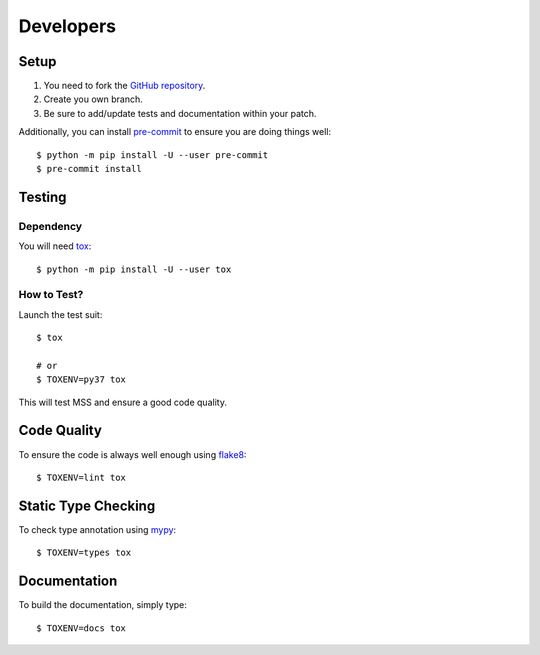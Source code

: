 .. highlight:: console

==========
Developers
==========

Setup
=====

1. You need to fork the `GitHub repository <https://github.com/BoboTiG/python-mss>`_.
2. Create you own branch.
3. Be sure to add/update tests and documentation within your patch.

Additionally, you can install `pre-commit <http://pre-commit.com/>`_ to ensure you are doing things well::

    $ python -m pip install -U --user pre-commit
    $ pre-commit install


Testing
=======

Dependency
----------

You will need `tox <https://pypi.org/project/tox/>`_::

    $ python -m pip install -U --user tox


How to Test?
------------

Launch the test suit::

    $ tox

    # or
    $ TOXENV=py37 tox

This will test MSS and ensure a good code quality.


Code Quality
============

To ensure the code is always well enough using `flake8 <https://pypi.org/project/flake8/>`_::

    $ TOXENV=lint tox


Static Type Checking
====================

To check type annotation using `mypy <http://mypy-lang.org/>`_::

    $ TOXENV=types tox


Documentation
=============

To build the documentation, simply type::

    $ TOXENV=docs tox
